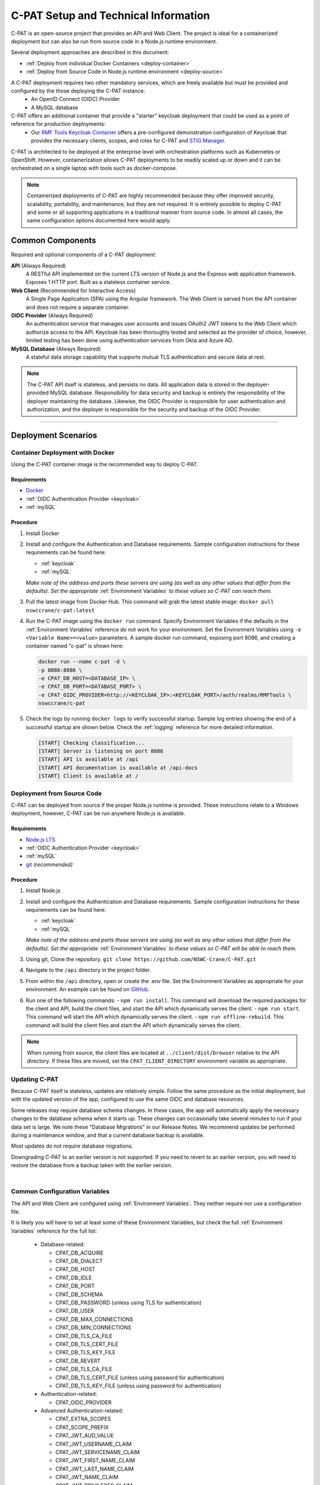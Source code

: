 
.. _installation-and-setup:

C-PAT Setup and Technical Information
##########################################################

C-PAT is an open-source project that provides an API and Web Client. The project is ideal for a containerized deployment but can also be run from source code in a Node.js runtime environment.

Several deployment approaches are described in this document:

- :ref:`Deploy from individual Docker Containers <deploy-container>`
- :ref:`Deploy from Source Code in Node.js runtime environment <deploy-source>`


A C-PAT deployment requires two other mandatory services, which are freely available but must be provided and configured by the those deploying the C-PAT instance:
  - An OpenID Connect (OIDC) Provider
  - A MySQL database

C-PAT offers an additional container that provide a "starter" keycloak deployment that could be used as a point of reference for production deployments:
  - Our `RMF Tools Keycloak Container <https://hub.docker.com/r/nswccrane/c-pat-auth>`_ offers a pre-configured demonstration configuration of Keycloak that provides the necessary clients, scopes, and roles for C-PAT and `STIG Manager <https://stig-manager.readthedocs.io/>`_.

C-PAT is architected to be deployed at the enterprise level with orchestration platforms such as Kubernetes or OpenShift. However, containerization allows C-PAT deployments to be readily scaled up or down and it can be orchestrated on a single laptop with tools such as docker-compose.

.. note::
  Containerized deployments of C-PAT are highly recommended because they offer improved security, scalability, portability, and maintenance, but they are not required. It is entirely possible to deploy C-PAT and some or all supporting applications in a traditional manner from source code.  In almost all cases, the same configuration options documented here would apply.


Common Components
=================

Required and optional components of a C-PAT deployment:

**API** (Always Required)
  A RESTful API implemented on the current LTS version of Node.js and the Express web application framework. Exposes 1 HTTP port. Built as a stateless container service.
**Web Client** (Recommended for Interactive Access)
  A Single Page Application (SPA) using the Angular framework. The Web Client is served from the API container and does not require a separate container.
**OIDC Provider**  (Always Required)
  An authentication service that manages user accounts and issues OAuth2 JWT tokens to the Web Client which authorize access to the API. Keycloak has been thoroughly tested and selected as the provider of choice, however, limited testing has been done using authentication services from Okta and Azure AD.
**MySQL Database**  (Always Required)
  A stateful data storage capability that supports mutual TLS authentication and secure data at rest.


.. note::
  The C-PAT API itself is stateless, and persists no data. All application data is stored in the deployer-provided MySQL database. Responsibility for data security and backup is entirely the responsibility of the deployer maintaining the database.
  Likewise, the OIDC Provider is responsible for user authentication and authorization, and the deployer is responsible for the security and backup of the OIDC Provider.


-------------------------------


Deployment Scenarios
===============================================

.. _deploy-container:

Container Deployment with Docker
-------------------------------------------------

Using the C-PAT container image is the recommended way to deploy C-PAT.

Requirements
~~~~~~~~~~~~~~

- `Docker <https://www.docker.com/get-started>`_
- :ref:`OIDC Authentication Provider <keycloak>`
- :ref:`mySQL`


Procedure
~~~~~~~~~~~~~~~~~~~~~

#. Install Docker
#. Install and configure the Authentication and Database requirements. Sample configuration instructions for these requirements can be found here:

   - :ref:`keycloak`
   - :ref:`mySQL`

   *Make note of the address and ports these servers are using (as well as any other values that differ from the defaults). Set the appropriate* :ref:`Environment Variables` *to these values so C-PAT can reach them.*

#. Pull the latest image from Docker Hub. This command will grab the latest stable image:  ``docker pull nswccrane/c-pat:latest``
#. Run the C-PAT image using the ``docker run`` command. Specify Environment Variables if the defaults in the :ref:`Environment Variables` reference do not work for your environment. Set the Environment Variables using ``-e <Variable Name>=<value>`` parameters. A sample docker run command, exposing port 8086, and creating a container named "c-pat" is shown here:

   .. code-block:: bash

      docker run --name c-pat -d \
      -p 8086:8086 \
      -e CPAT_DB_HOST=<DATABASE_IP> \
      -e CPAT_DB_PORT=<DATABASE_PORT> \
      -e CPAT_OIDC_PROVIDER=http://<KEYCLOAK_IP>:<KEYCLOAK_PORT>/auth/realms/RMFTools \
      nswccrane/c-pat


#. Check the logs by running ``docker logs`` to verify successful startup.  Sample log entries showing the end of a successful startup are shown below.  Check the :ref:`logging` reference for more detailed information.

  .. code-block :: bash

      [START] Checking classification...
      [START] Server is listening on port 8086
      [START] API is available at /api
      [START] API documentation is available at /api-docs
      [START] Client is available at /


.. _deploy-source:

Deployment from Source Code
-------------------------------

C-PAT can be deployed from source if the proper Node.js runtime is provided. These instructions relate to a Windows deployment, however, C-PAT can be run anywhere Node.js is available.


Requirements
~~~~~~~~~~~~~~

- `Node.js LTS <https://nodejs.org/en/>`_
- :ref:`OIDC Authentication Provider <keycloak>`
- :ref:`mySQL`
- `git <https://git-scm.com/downloads>`_ *(recommended)*


Procedure
~~~~~~~~~~~~~~~~~~~~~


#. Install Node.js
#. Install and configure the Authentication and Database requirements. Sample configuration instructions for these requirements can be found here:

   - :ref:`keycloak`
   - :ref:`mySQL`

   *Make note of the address and ports these servers are using (as well as any other values that differ from the defaults). Set the appropriate* :ref:`Environment Variables` *to these values so C-PAT will be able to reach them.*

#. Using git, Clone the repository. ``git clone https://github.com/NSWC-Crane/C-PAT.git``
#. Navigate to the ``/api`` directory in the project folder.
#. From within the ``/api`` directory, open or create the .env file. Set the Environment Variables as appropriate for your environment. An example can be found on `GitHub <https://github.com/NSWC-Crane/C-PAT/blob/main/api/example_env.txt>`_.
#. Run one of the following commands:
   - ``npm run install``. This command will download the required packages for the client and API, build the client files, and start the API which dynamically serves the client.
   - ``npm run start``. This command will start the API which dynamically serves the client.
   - ``npm run offline-rebuild``. This command will build the client files and start the API which dynamically serves the client.

.. note::
  When running from source, the client files are located at ``../client/dist/browser`` relative to the API directory. If these files are moved, set the ``CPAT_CLIENT_DIRECTORY`` environment variable as appropriate.


Updating C-PAT
-------------------------------------------------

Because C-PAT itself is stateless, updates are relatively simple. Follow the same procedure as the initial deployment, but with the updated version of the app, configured to use the same OIDC and database resources.

Some releases may require database schema changes. In these cases, the app will automatically apply the necessary changes to the database schema when it starts up. These changes can occasionally take several minutes to run if your data set is large. We note these "Database Migrations" in our Release Notes. We recommend updates be performed during a maintenance window, and that a current database backup is available.

Most updates do not require database migrations.

Downgrading C-PAT to an earlier version is not supported. If you need to revert to an earlier version, you will need to restore the database from a backup taken with the earlier version.

|

Common Configuration Variables
-------------------------------------------------
The API and Web Client are configured using :ref:`Environment Variables`. They neither require nor use a configuration file.

It is likely you will have to set at least some of these Environment Variables, but check the full :ref:`Environment Variables` reference for the full list:

  * Database-related:

    - CPAT_DB_ACQUIRE
    - CPAT_DB_DIALECT
    - CPAT_DB_HOST
    - CPAT_DB_IDLE
    - CPAT_DB_PORT
    - CPAT_DB_SCHEMA
    - CPAT_DB_PASSWORD (unless using TLS for authentication)
    - CPAT_DB_USER
    - CPAT_DB_MAX_CONNECTIONS
    - CPAT_DB_MIN_CONNECTIONS
    - CPAT_DB_TLS_CA_FILE
    - CPAT_DB_TLS_CERT_FILE
    - CPAT_DB_TLS_KEY_FILE
    - CPAT_DB_REVERT
    - CPAT_DB_TLS_CA_FILE
    - CPAT_DB_TLS_CERT_FILE (unless using password for authentication)
    - CPAT_DB_TLS_KEY_FILE (unless using password for authentication)

  * Authentication-related:

    - CPAT_OIDC_PROVIDER

  * Advanced Authentication-related:

    - CPAT_EXTRA_SCOPES
    - CPAT_SCOPE_PREFIX
    - CPAT_JWT_AUD_VALUE
    - CPAT_JWT_USERNAME_CLAIM
    - CPAT_JWT_SERVICENAME_CLAIM
    - CPAT_JWT_FIRST_NAME_CLAIM
    - CPAT_JWT_LAST_NAME_CLAIM
    - CPAT_JWT_NAME_CLAIM
    - CPAT_JWT_PRIVILEGES_CLAIM
    - CPAT_JWT_ASSERTION_CLAIM
    - CPAT_JWT_EMAIL_CLAIM

  * General Configuration:

    - CPAT_API_ADDRESS
    - CPAT_API_PORT
    - CPAT_CLASSIFICATION

  * Swagger OpenAPI Tool Configuration:

    - CPAT_SWAGGER_ENABLED
    - CPAT_SWAGGER_SERVER
    - CPAT_SWAGGER_REDIRECT

Additional Suggested Configuration
=======================================


Enable Extra CA Certificates
----------------------------------------
Set the ``NODE_EXTRA_CA_CERTS=file-path`` Node.js environment variable to direct Node to accept CA certificates you have provided, in addition to its built-in CA certs.

Check the `Node.js documentation for more information. <https://nodejs.org/api/cli.html#cli_node_extra_ca_certs_file>`_


Configure Logging
-----------------------
:ref:`Store logs according to Organization requirements. <logging>`

First Steps
==============

.. index::
   single: Add Users

.. _Adding Users:
.. _Add Users:
.. _user-roles-privs:

Configure Users
--------------------------

Users are not created in C-PAT itself. All users must be authenticated by your Authentication Provider (Keycloak, Okta, etc) and be assigned the appropriate roles and scopes before they can obtain a token that is required to access the system. Upon first access after successful Authentication, C-PAT will create a user profile with a PENDING status.

User privileges are controlled by the Authentication Provider. This can be done by configuring and assigning Users the appropriate roles. In Keycloak, this can be done using the "Role Mappings" tab for that user, or you can set these roles as defaults using the Configure->Roles->Default Roles interface.  See the :ref:`Authentication and Identity<authentication>` section for more information.

Assign at least one User the ``admin`` role when setting up C-PAT for the first time.

.. list-table:: C-PAT User Types, C-PAT Privileges, and suggested Roles:
  :widths: 20 60 20
  :header-rows: 1
  :class: tight-table

  * - User Type
    - Privileges
    - Roles
  * - C-PAT Administrator
    - Access C-PAT, Manage Users, Manage Collections, Set Global A&A Package name options, Import/Export collection data.
    - admin, cpat_write, user
  * - Standard User
    - Access C-PAT, create POAMs, create assets, create labels.
    - cpat_write, user
  * - Restricted User
    - Access C-PAT, limited functionality, view only.
    - user

.. note::
   All Users must be explicitly granted access to specific collections in order to see data contained therein. Administrators can grant themselves or others access to any Collection from within the User Management tab inside the Administrative Portal.

It is recommended that most users should be "Standard Users" (ie. assigned the "user" and "cpat_write" roles). A Restricted User will only have access to view limited amounts of data and will not be able to create or modify any data.

C-PAT further provides the ability to assign collection permissions for authenticated users. Specific permissions to Collections are managed in User Management tab of the Administrative Portal. Users can be assigned to one or more collections, and given "Viewer", "Submitter", "Approver", or "CAT-I Approver" permissions.


